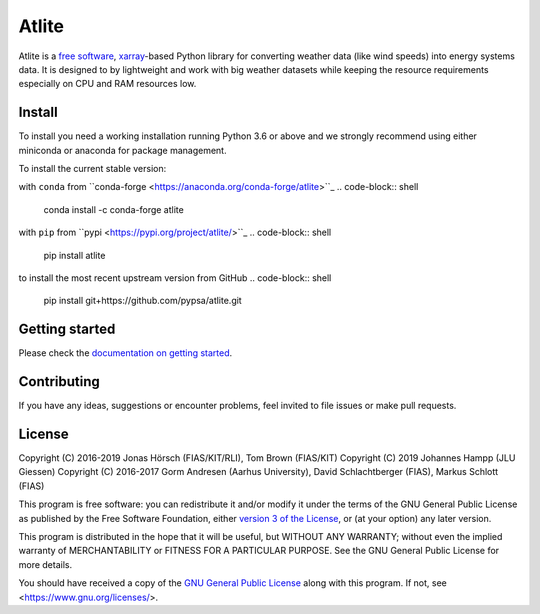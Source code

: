 ========
 Atlite
========

.. image:: https://img.shields.io/pypi/v/atlite.svg
    :target: https://pypi.python.org/pypi/atlite
    :alt: PyPI version

.. image:: https://img.shields.io/conda/vn/conda-forge/atlite.svg
    :target: https://anaconda.org/conda-forge/atlite
    :alt: Conda version

.. image:: https://readthedocs.org/projects/atlite/badge/?version=latest
     :target: https://atlite.readthedocs.io/en/latest/?badge=latest
     :alt: Documentation Status

.. image:: https://img.shields.io/badge/readme%20style-standard-brightgreen.svg?style=flat-square
     :target: https://github.com/RichardLitt/standard-readme
     :alt: standard-readme compliant

.. image:: https://img.shields.io/pypi/l/atlite.svg
    :target: License

Atlite is a `free software
<http://www.gnu.org/philosophy/free-sw.en.html>`_, 
`xarray <http://xarray.pydata.org/en/stable/>`_-based Python library for
converting weather data (like wind speeds) into energy systems data.
It is designed to by lightweight and work with big weather datasets while
keeping the resource requirements especially on CPU and RAM resources low.

Install
=======

To install you need a working installation running Python 3.6 or above
and we strongly recommend using either miniconda or anaconda for package
management.

To install the current stable version:

with ``conda`` from ``conda-forge <https://anaconda.org/conda-forge/atlite>``_
.. code-block:: shell
    conda install -c conda-forge atlite

with ``pip`` from ``pypi <https://pypi.org/project/atlite/>``_
.. code-block:: shell
    pip install atlite

to install the most recent upstream version from GitHub
.. code-block:: shell
    pip install git+https://github.com/pypsa/atlite.git

Getting started
===============
Please check the `documentation on getting started 
<https://atlite.readthedocs.io/en/latest/getting-started.html>`_.

Contributing
============

If you have any ideas, suggestions or encounter problems,
feel invited to file issues or make pull requests.

License
=======

Copyright (C) 2016-2019 Jonas Hörsch (FIAS/KIT/RLI), Tom Brown (FIAS/KIT)
Copyright (C) 2019 Johannes Hampp (JLU Giessen)
Copyright (C) 2016-2017 Gorm Andresen (Aarhus University),
David Schlachtberger (FIAS), Markus Schlott (FIAS)

This program is free software: you can redistribute it and/or modify
it under the terms of the GNU General Public License as published by
the Free Software Foundation, either 
`version 3 of the License <LICENSE.txt>`_, or (at your option) any 
later version.

This program is distributed in the hope that it will be useful,
but WITHOUT ANY WARRANTY; without even the implied warranty of
MERCHANTABILITY or FITNESS FOR A PARTICULAR PURPOSE.  See the
GNU General Public License for more details.

You should have received a copy of the 
`GNU General Public License <LICENSE.txt>`_
along with this program.  If not, see <https://www.gnu.org/licenses/>.
